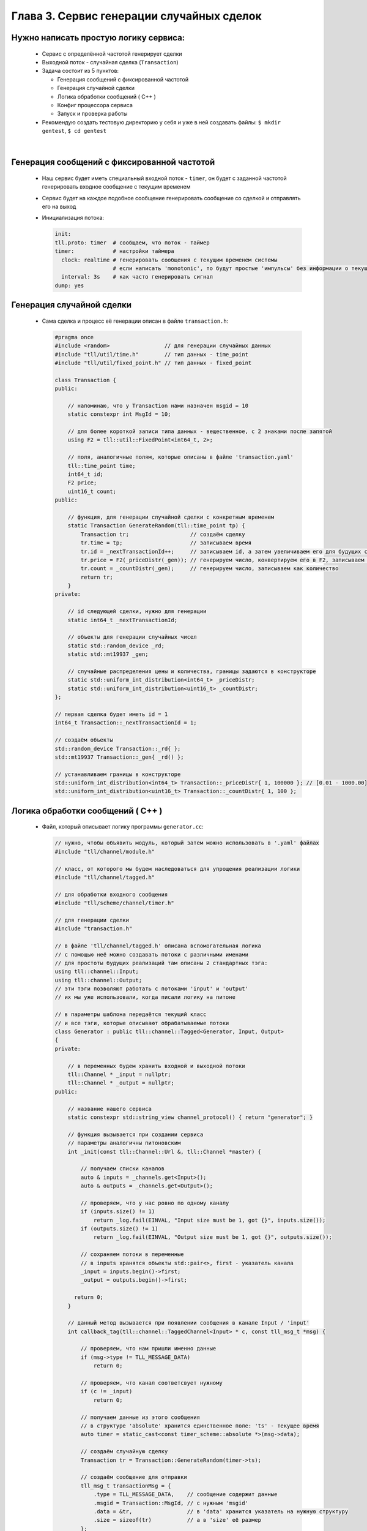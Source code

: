 Глава 3. Сервис генерации случайных сделок
------------------------------------------

Нужно написать простую логику сервиса:
^^^^^^^^^^^^^^^^^^^^^^^^^^^^^^^^^^^^^^

  - Сервис с определённой частотой генерирует сделки
  - Выходной поток - случайная сделка (``Transaction``)
  - Задача состоит из 5 пунктов:

    - Генерация сообщений с фиксированной частотой
    - Генерация случайной сделки
    - Логика обработки сообщений ( C++ )
    - Конфиг процессора сервиса
    - Запуск и проверка работы
  - Рекомендую создать тестовую директорию у себя и уже в ней создавать файлы: ``$ mkdir gentest``, ``$ cd gentest``


|

Генерация сообщений с фиксированной частотой
^^^^^^^^^^^^^^^^^^^^^^^^^^^^^^^^^^^^^^^^^^^^

  
  - Наш сервис будет иметь специальный входной поток - ``timer``, он будет с заданной частотой генерировать входное сообщение с текущим временем
  - Сервис будет на каждое подобное сообщение генерировать сообщение со сделкой и отправлять его на выход
  - Инициализация потока:

    .. code:: yaml

      init:                           
      tll.proto: timer  # сообщаем, что поток - таймер                 
      timer:            # настройки таймера
        clock: realtime # генерировать сообщения с текущим временем системы
                        # если написать 'monotonic', то будут простые 'импульсы' без информации о текущем времени
        interval: 3s    # как часто генерировать сигнал
      dump: yes

Генерация случайной сделки
^^^^^^^^^^^^^^^^^^^^^^^^^^

  - Сама сделка и процесс её генерации описан в файле ``transaction.h``:

    .. code:: c++

      #pragma once
      #include <random>                 // для генерации случайных данных          
      #include "tll/util/time.h"        // тип данных - time_point
      #include "tll/util/fixed_point.h" // тип данных - fixed_point
      
      class Transaction {
      public:

          // напоминаю, что у Transaction нами назначен msgid = 10
          static constexpr int MsgId = 10;
          
          // для более короткой записи типа данных - вещественное, с 2 знаками после запятой     
          using F2 = tll::util::FixedPoint<int64_t, 2>;
          
          // поля, аналогичные полям, которые описаны в файле 'transaction.yaml'
          tll::time_point time;
          int64_t id;
          F2 price;
          uint16_t count;
      public:

          // функция, для генерации случайной сделки с конкретным временем
          static Transaction GenerateRandom(tll::time_point tp) {
              Transaction tr;                   // создаём сделку
              tr.time = tp;                     // записываем время
              tr.id = _nextTransactionId++;     // записываем id, а затем увеличиваем его для будущих сделок
              tr.price = F2(_priceDistr(_gen)); // генерируем число, конвертируем его в F2, записываем как цену
              tr.count = _countDistr(_gen);     // генерируем число, записываем как количество
              return tr;
          }
      private:

          // id следующей сделки, нужно для генерации
          static int64_t _nextTransactionId;
          
          // объекты для генерации случайных чисел
          static std::random_device _rd;
          static std::mt19937 _gen;
          
          // случайные распределения цены и количества, границы задаются в конструкторе
          static std::uniform_int_distribution<int64_t> _priceDistr;
          static std::uniform_int_distribution<uint16_t> _countDistr;
      };
      
      // первая сделка будет иметь id = 1
      int64_t Transaction::_nextTransactionId = 1;
      
      // создаём объекты
      std::random_device Transaction::_rd{ };
      std::mt19937 Transaction::_gen{ _rd() };
      
      // устанавливаем границы в конструкторе
      std::uniform_int_distribution<int64_t> Transaction::_priceDistr{ 1, 100000 }; // [0.01 - 1000.00]
      std::uniform_int_distribution<uint16_t> Transaction::_countDistr{ 1, 100 };

Логика обработки сообщений ( C++ )
^^^^^^^^^^^^^^^^^^^^^^^^^^^^^^^^^^
  
  - Файл, который описывает логику программы ``generator.cc``:

    .. code:: c++

      // нужно, чтобы объявить модуль, который затем можно использовать в '.yaml' файлах
      #include "tll/channel/module.h" 

      // класс, от которого мы будем наследоваться для упрощения реализации логики
      #include "tll/channel/tagged.h"  

      // для обработки входного сообщения     
      #include "tll/scheme/channel/timer.h" 

      // для генерации сделки
      #include "transaction.h"              
      
      // в файле 'tll/channel/tagged.h' описана вспомогательная логика
      // с помощью неё можно создавать потоки с различными именами
      // для простоты будущих реализаций там описаны 2 стандартных тэга: 
      using tll::channel::Input;
      using tll::channel::Output;
      // эти тэги позволяют работать с потоками 'input' и 'output'
      // их мы уже использовали, когда писали логику на питоне
      
      // в параметры шаблона передаётся текущий класс
      // и все тэги, которые описывают обрабатываемые потоки
      class Generator : public tll::channel::Tagged<Generator, Input, Output>
      {
      private:

          // в переменных будем хранить входной и выходной потоки
          tll::Channel * _input = nullptr;
          tll::Channel * _output = nullptr;
      public:

          // название нашего сервиса
          static constexpr std::string_view channel_protocol() { return "generator"; }
        
          // функция вызывается при создании сервиса
          // параметры аналогичны питоновским
          int _init(const tll::Channel::Url &, tll::Channel *master) {

              // получаем списки каналов
              auto & inputs = _channels.get<Input>();
              auto & outputs = _channels.get<Output>();
              
              // проверяем, что у нас ровно по одному каналу
              if (inputs.size() != 1)
                  return _log.fail(EINVAL, "Input size must be 1, got {}", inputs.size());
              if (outputs.size() != 1)
                  return _log.fail(EINVAL, "Output size must be 1, got {}", outputs.size());
                
              // сохраняем потоки в переменные
              // в inputs хранятся объекты std::pair<>, first - указатель канала
              _input = inputs.begin()->first;
              _output = outputs.begin()->first; 
              
            return 0;
          }
      
          // данный метод вызывается при появлении сообщения в канале Input / 'input'
          int callback_tag(tll::channel::TaggedChannel<Input> * c, const tll_msg_t *msg) {

              // проверяем, что нам пришли именно данные
              if (msg->type != TLL_MESSAGE_DATA)
                  return 0;
            
              // проверяем, что канал соответсвует нужному
              if (c != _input)
                  return 0;
              
              // получаем данные из этого сообщения
              // в структуре 'absolute' хранится единственное поле: 'ts' - текущее время
              auto timer = static_cast<const timer_scheme::absolute *>(msg->data);

              // создаём случайную сделку
              Transaction tr = Transaction::GenerateRandom(timer->ts);
                
              // создаём сообщение для отправки
              tll_msg_t transactionMsg = {
                  .type = TLL_MESSAGE_DATA,    // сообщение содержит данные
                  .msgid = Transaction::MsgId, // с нужным 'msgid'
                  .data = &tr,                 // в 'data' хранится указатель на нужную структуру
                  .size = sizeof(tr)           // а в 'size' её размер
              };
            
              // отправляем в выходной канал сообщение
              _output->post(&transactionMsg);
              return 0;
          }
          
          // данный метод вызывается при появлении сообщения в канале Output / 'output'
          int callback_tag(tll::channel::TaggedChannel<Output> * c, const tll_msg_t *msg) {   
              // ничего не делаем, потому что не ожидаем сообщений от выходного канала
              return 0; 
          }
      };
      
      // эти строки нужны для того, чтобы система сборки смогла данный класс преобразовать в модуль
      // этот модуль затем можно будет использовать в '.yaml' файлах для описания всего сервиса
      TLL_DEFINE_IMPL(Generator);
      TLL_DEFINE_MODULE(Generator);

  - Файл сборки, с помощью которого мы логику сформируем в модуль для дальнейшего использования ``meson.build``:

    .. code:: meson

        # Название проекта может быть любое
        project('generator', 'c', 'cpp'
          , version: '0.2.1'
          , default_options : ['cpp_std=c++17', 'werror=true', 'optimization=2']
          , meson_version: '>= 0.53'
          )

        # Практически любой сервис будет зависеть от этих 2 библиотек
        # fmt - для логов ( форматирование правильное )
        # tll - для реализации логики сервиса
        fmt = dependency('fmt')
        tll = dependency('tll')
        
        # Создаём модуль с названием tll-generator
        shared_library('tll-generator'
          , ['generator.cc']          # Файл с классом логики
          , dependencies : [fmt, tll] # Зависимости
          , install: true
          )

  - Теперь мы должны собрать наш модуль, для этого используем команду: ``gentest$ meson build ; ninja -vC build``

Конфиг процессора сервиса
^^^^^^^^^^^^^^^^^^^^^^^^^

  - ``generator-processor.yaml``

    .. code:: yaml

      logger:
        type: spdlog 
        levels:
          tll: INFO
      
      processor.module:
        # название модуля, описанного в meson.build в shared_library(...)
        - module: build/tll-generator
      
      processor.objects:
        # входной поток - таймер
        input-channel:                     
          init:                           
            tll.proto: timer                 
            timer:
              clock: realtime
              interval: 3s
            dump: yes
          depends: generator
      
        # будем записывать выходные данные в файл для проверки
        output-channel:              
          init:
            tll.proto: file             
            tll.host: output.dat       
            scheme: yaml://../comtest/transaction.yaml
            dir: w                          
            autoseq: true
            dump: scheme
            
        generator:
          # в init мы пишем строчку из channel_protocol() из класса Generator
          init: generator://
          channels: 
            input: input-channel
            output: output-channel
          depends: output-channel

Запуск и проверка работы
^^^^^^^^^^^^^^^^^^^^^^^^

  - Запускаем сервис: ``gentest$ tll-processor generator-processor.yaml``
  - Каждые 3 секунды мы будем видеть в логах подобное сообщение:

    .. code::

      2024-09-02 18:53:13.872 INFO tll.channel.input-channel: Recv message: type: Data, msgid: 2, name: absolute, seq: 0, size: 8
        {ts: 2024-09-02T15:53:13.872665404}
      
      2024-09-02 18:53:13.872 INFO tll.channel.output-channel: Post message: type: Data, msgid: 10, name: Transaction, seq: 0, size: 32
        time: 2024-09-02T15:53:13.872665404
        id: 1
        price: 183.48
        count: 73
  - Проверим наш файл: ``gentest$ tll-read output.dat --seq 0:5``:

    .. code::

      - seq: 0
        name: Transaction
        data:
          time: '2024-09-02T15:57:53.492443617Z'
          id: 1
          price: '976.12'
          count: 69
      
      - seq: 1
        name: Transaction
        data:
          time: '2024-09-02T15:57:56.493915363Z'
          id: 2
          price: '769.11'
          count: 74
      ...

